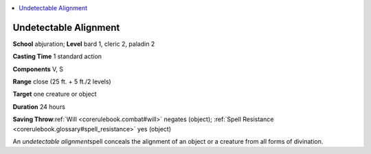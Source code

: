 
.. _`corerulebook.spells.undetectablealignment`:

.. contents:: \ 

.. _`corerulebook.spells.undetectablealignment#undetectable_alignment`:

Undetectable Alignment
=======================

\ **School**\  abjuration; \ **Level**\  bard 1, cleric 2, paladin 2

\ **Casting Time**\  1 standard action

\ **Components**\  V, S

\ **Range**\  close (25 ft. + 5 ft./2 levels)

\ **Target**\  one creature or object

\ **Duration**\  24 hours

\ **Saving Throw**\ :ref:`Will <corerulebook.combat#will>`\  negates (object); :ref:`Spell Resistance <corerulebook.glossary#spell_resistance>`\  yes (object)

An \ *undetectable alignment*\ spell conceals the alignment of an object or a creature from all forms of divination.

